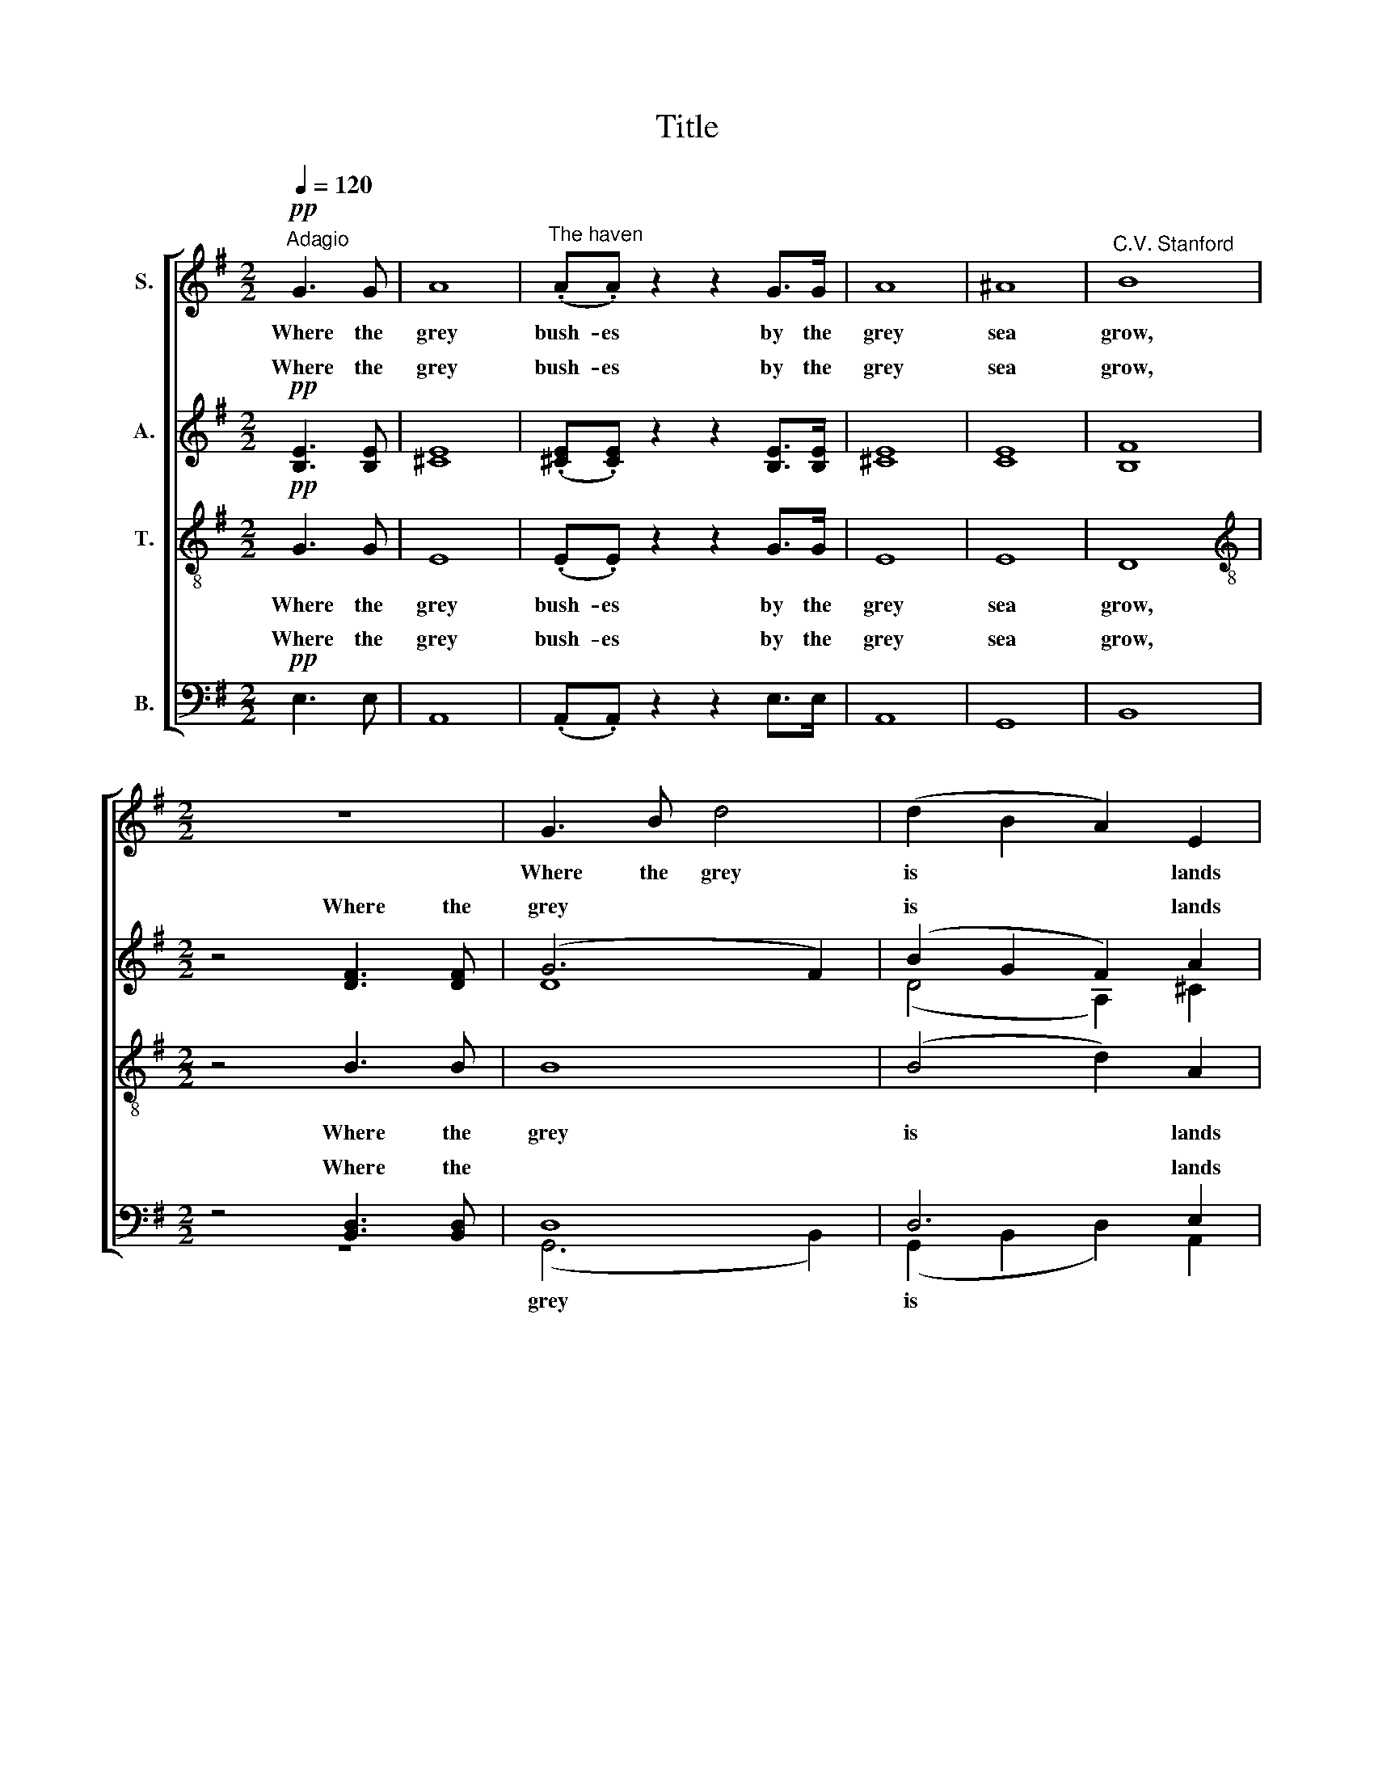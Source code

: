 X:1
T:Title
%%score [ 1 ( 2 3 ) ( 4 5 ) ( 6 7 ) ]
L:1/8
Q:1/4=120
M:2/2
K:G
V:1 treble nm="S."
V:2 treble nm="A."
V:3 treble 
V:4 treble-8 nm="T."
V:5 treble-8 
V:6 bass nm="B."
V:7 bass 
V:1
"^Adagio"!pp! G3 G | A8 |"^The haven" (.A.A) z2 z2 G>G | A8 | ^A8 |"^C.V. Stanford" B8 | %6
w: Where the|grey|bush- es by the|grey|sea|grow,|
[M:2/2] z8 | G3 B d4 | (d2 B2 A2) E2 | ^D8 | F4 F3 F | A6 A2 | c6!<(! B2 | d6"^poco" c2!<)! | e8 | %15
w: |Where the grey|is * * lands|lie,|Na- ked and|bare to|all the|winds that|blow,|
!>(! e4 c3 A |"^," G8!>)! | A8 | B8- | B2 z2 z2 G2 | E8 | ^D8 | E8 | z8 | z2 A2 B2 A2 | e6 c2 | %26
w: Un- der the|dim|grey|sky,|* the|dim|grey|sky.||The ve- ry|flow'rs are|
 B8 | z8 | z2 B2 c2 B2 | =f6 d2 | ^c8 | z2 ^c2 c3 d | A6 z2 | z8 | z!pp! B e2- e^def | eB A4 ^c2 | %36
w: grey,||The ve- ry|flow'rs are|grey,|and dare not|show||the blue * we know the|lit- tle hare- bell|
 B8- | B4 z4 | z4 A3 A | B8 | (.A.A) z2 G3 G | A8 | B8 | !fermata!E8 |] %44
w: by.||Where the|grey|bush- es by the|grey|sea|grow.|
V:2
!pp! [B,E]3 [B,E] | [^CE]8 | (.[^CE].[CE]) z2 z2 [B,E]>[B,E] | [^CE]8 | [CE]8 | [B,F]8 | %6
w: Where the|grey|bush- es by the|grey|sea|grow,|
[M:2/2] z4 [DF]3 [DF] | (G6 F2) | (B2 G2 F2) A2 | F8 | B,4 B,3 B, | [CE]6 [CE]2 | [CE]4!<(! [DG]4 | %13
w: Where the|grey *|is * * lands|lie,|Na- ked and|bare to|all the|
 [EG]4"^poco" [EG]4!<)! | [E^G]8 |!>(! [EA]4 [EA]3 E |"^," E8!>)! | E8 | A,8- | A,2 z2 z2 E2 | %20
w: winds that|blow,|Un- der the|dim|grey|sky,|* the|
 ^C8 | B,8 | A,8 | z2 E2 E3 D | E8- | E6 E2 | F8 | z2 =F2 F3 E | =F8- | F6 =F2 | G8 | z2 G2 G3 =F | %32
w: dim|grey|sky.|The ve- ry|flow'rs|* are|grey,|The ve- ry|flow'rs|* are|grey,|and dare not|
 E6 [EA]2 |!pp! [DA]4"^sempre" [E^A]4 | [EB]3 [EB] B3 B | [EB][E^G] [EF]4 [EF]2 |"^," [E^G]8 | %37
w: show, and|dare not|show the * we|know the hare- bell|by.|
"^," [EG]8 | E8 | E8 | (.E.E) z2 [B,E]3 [B,E] | [^CE]8 | [B,F]8 | !fermata![B,E]8 |] %44
w: Grey,|grey,|grey|bush- es by the|grey|sea|grow.|
V:3
 x4 | x8 | x8 | x8 | x8 | x8 |[M:2/2] x8 | D8 | (D4 A,2) ^C2 | B,8 | x8 | x8 | x8 | x8 | x8 | x8 | %16
w: ||||||||||||||||
 x8 | x8 | x8 | x8 | x8 | x8 | x8 | x8 | x8 | x8 | x8 | x8 | x8 | x8 | x8 | x8 | x8 | x8 | %34
w: ||||||||||||||||||
 x4 (!courtesy!^F2 E)^D | x8 | x8 | x8 | x8 | x8 | x8 | x8 | x8 | x8 |] %44
w: blue * *||||||||||
V:4
!pp! G3 G | E8 | (.E.E) z2 z2 G>G | E8 | E8 | D8 |[M:2/2][K:treble-8] z4 B3 B | B8 | (B4 d2) A2 | %9
w: Where the|grey|bush- es by the|grey|sea|grow,|Where the|grey|is * lands|
 F8 | F4 F3 F | F6 F2 | G6!<(! B2 | B6"^poco" c2!<)! | (c4 B4) |!>(! A4 A3 A |"^," B8!>)! | ^c8 | %18
w: lie,|Na- ked and|bare to|all the|winds that|blow, *|Un- der the|dim|grey|
 B8- | B2 z2 z2 B2 | A8 | F8 | F8 | z2 [FA]2 [FA]3 [FB] | ((A8 | A2) B2 c2) A2 |"^*" [AB]8 | %27
w: sky,|* the|dim|grey|sky.|The ve- ry|flow'rs|* * * are|grey,|
 z2 [^GB]2 [GB]3 [Gc] | (B8- | B2 c2 d2) B2 | [!courtesy!=G_B]8 | z2 _B2 B3 B | G6 G2 | %33
w: The ve- ry|flow'rs|* * * are|grey,|and dare not|show, and|
!pp! !courtesy!^F4"^sempre" G4 | ^G3 G A3 A | ^GB ^c4 A2 |"^," B8 |"^," !courtesy!=G8 | G8 | B8 | %40
w: dare not|show the blue we|know the hare- bell|by.|Grey,|grey,|grey|
 (.G.G) z2 G3 G | E8 | ^D8 | !fermata!E8 |] %44
w: bush- es by the|grey|sea|grow.|
V:5
 x4 | x8 | x8 | x8 | x8 | x8 |[M:2/2][K:treble-8] x8 | x8 | x8 | x8 | x8 | x8 | x8 | x8 | x8 | x8 | %16
 x8 | x8 | x8 | x8 | x8 | x8 | x8 | x8 | F8- | F6 F2 | x8 | x8 | ^G8- | G6 ^G2 | x8 | x8 | x8 | %33
 x8 | x8 | x8 | x8 | x8 | x8 | x8 | x8 | x8 | x8 | x8 |] %44
V:6
!pp! E,3 E, | A,,8 | (.A,,.A,,) z2 z2 E,>E, | A,,8 | G,,8 | B,,8 |[M:2/2] z4 [B,,D,]3 [B,,D,] | %7
w: Where the|grey|bush- es by the|grey|sea|grow,|Where the|
 D,8 | D,6 E,2 | ^D,8 | B,,4 B,,3 B,, | A,,6 A,,2 | G,,6!<(! G,2 | [E,G,]4"^poco" [E,G,]4!<)! | %14
w: |* lands|lie,|Na- ked and|bare to|all the|winds that|
 [D,E,]8 |!>(! [C,E,]4 [A,,E,]3 [C,E,] |"^," E,8!>)! | %17
w: blow,|Un- der the|dim|
"^This edition""^?""^Andrew Sims 2004" [A,,E,]8 | [F,,^D,]8- | [F,,D,]2 z2 z2 G,,2 | A,,8 | B,,8 | %22
w: grey|sky,|* the|dim|grey|
 C,8 | z2 C,2 C,3 D, | (C,8- | C,2 B,,2 A,,2)"^* T1: a, T2: b" E,2 | ^D,8 | %27
w: sky.|The ve- ry|flow'rs|* * * are|grey,|
 z2 !courtesy!=D,2 D,3 E, | (D,8- | D,2 C,2 B,,2) =F,2 | E,8 | z2 E,2 E,3 D, | ^C,6 C,2 | %33
w: The ve- ry|flow'rs|* * * are|grey,|and dare not|show, and|
!pp! D,4"^sempre" !courtesy!=C,4 | B,,3 B,, B,,3 B,, | B,,B,, B,,4 B,,2 |"^," B,,8 |"^," B,,8 | %38
w: dare not|show the blue we|know the hare- bell|by.|Grey,|
 [A,,^C,]8 | [G,,D,]8 | (.[A,,^C,].[A,,C,]) z2 E,3 E, | A,,8 | [F,,A,,]8 | !fermata![E,,B,,]8 |] %44
w: grey,|grey|bush- es by the|grey|sea|grow.|
V:7
 x4 | x8 | x8 | x8 | x8 | x8 |[M:2/2] z8 | (G,,6 B,,2) | (G,,2 B,,2 D,2) A,,2 | B,,8 | x8 | x8 | %12
w: |||||||grey *|is * * *||||
 x8 | x8 | x8 | x8 | x8 | x8 | x8 | x8 | x8 | x8 | x8 | x8 | x8 | x8 | x8 | x8 | x8 | x8 | x8 | %31
w: |||||||||||||||||||
 x8 | x8 | x8 | x8 | x8 | x8 | x8 | x8 | x8 | x8 | x8 | x8 | x8 |] %44
w: |||||||||||||

